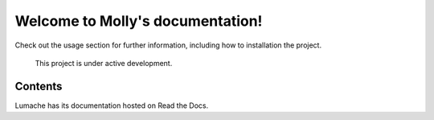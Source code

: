 Welcome to Molly's documentation!
===================================



Check out the  usage section for further information, including
how to  installation the project.



   This project is under active development.

Contents
--------




Lumache has its documentation hosted on Read the Docs.
